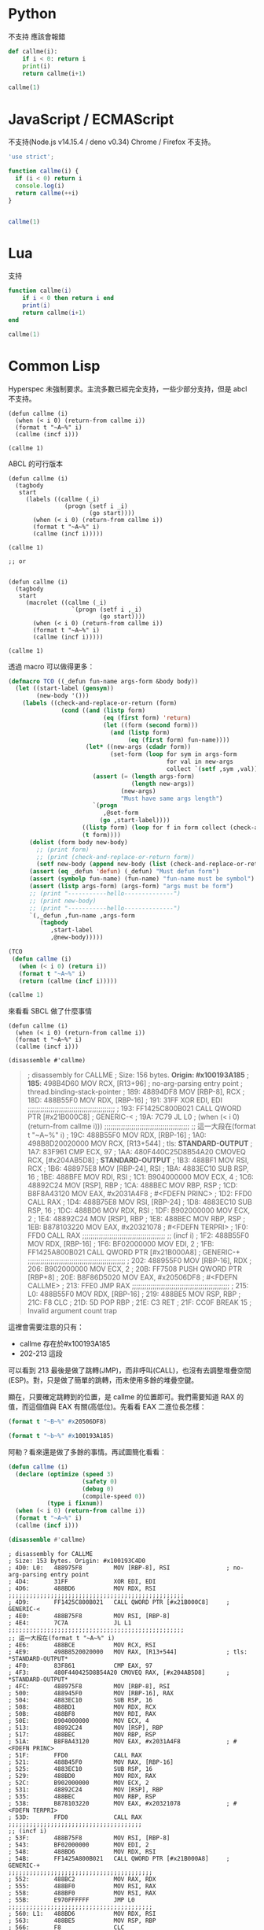 
* Python
  不支持 應該會報錯
#+begin_src python
  def callme(i):
      if i < 0: return i
      print(i)
      return callme(i+1)

  callme(1)
#+end_src


* JavaScript / ECMAScript
  不支持(Node.js v14.15.4 / deno v0.34)
  Chrome / Firefox 不支持。

  #+begin_src javascript
    'use strict';

    function callme(i) {
      if (i < 0) return i
      console.log(i)
      return callme(++i)
    }


    callme(1)
  #+end_src

* Lua
  支持

  #+begin_src lua
function callme(i)
    if i < 0 then return i end
    print(i)
    return callme(i+1)
end

callme(1)
  #+end_src



  
* Common Lisp
  Hyperspec 未強制要求。主流多數已經完全支持，一些少部分支持，但是 abcl 不支持。

  #+begin_src common-lisp
    (defun callme (i)
      (when (< i 0) (return-from callme i))
      (format t "~A~%" i)
      (callme (incf i)))

    (callme 1)
  #+end_src


  ABCL 的可行版本
  
  #+begin_src common-lisp
    (defun callme (i)
      (tagbody
       start
         (labels ((callme (_i)
                    (progn (setf i _i)
                           (go start))))
           (when (< i 0) (return-from callme i))
           (format t "~A~%" i)
           (callme (incf i)))))

    (callme 1)

    ;; or


    (defun callme (i)
      (tagbody
       start
         (macrolet ((callme (_i)
                      `(progn (setf i ,_i)
                              (go start))))
           (when (< i 0) (return-from callme i))
           (format t "~A~%" i)
           (callme (incf i)))))

    (callme 1)
  #+end_src

  透過 macro 可以做得更多：
  #+begin_src lisp
    (defmacro TCO ((_defun fun-name args-form &body body))
      (let ((start-label (gensym))
            (new-body '()))
        (labels ((check-and-replace-or-return (form)
                   (cond ((and (listp form)
                               (eq (first form) 'return)
                               (let ((form (second form)))
                                 (and (listp form)
                                      (eq (first form) fun-name))))
                          (let* ((new-args (cdadr form))
                                 (set-form (loop for sym in args-form
                                                 for val in new-args
                                                 collect `(setf ,sym ,val))))
                            (assert (= (length args-form)
                                       (length new-args))
                                    (new-args)
                                    "Must have same args length")
                            `(progn
                               ,@set-form
                              (go ,start-label))))
                         ((listp form) (loop for f in form collect (check-and-replace-or-return f)))
                         (t form))))
          (dolist (form body new-body)
            ;; (print form)
            ;; (print (check-and-replace-or-return form))
            (setf new-body (append new-body (list (check-and-replace-or-return form)))))
          (assert (eq _defun 'defun) (_defun) "Must defun form")
          (assert (symbolp fun-name) (fun-name) "fun-name must be symbol")
          (assert (listp args-form) (args-form) "args must be form")
          ;; (print "-----------hello--------------")
          ;; (print new-body)
          ;; (print "-----------hello--------------")
          `(,_defun ,fun-name ,args-form
             (tagbody
                ,start-label
                ,@new-body)))))

    (TCO
     (defun callme (i)
       (when (< i 0) (return i))
       (format t "~A~%" i)
       (return (callme (incf i)))))

    (callme 1)
  #+end_src

  來看看 SBCL 做了什麼事情

    #+begin_src common-lisp
      (defun callme (i)
        (when (< i 0) (return-from callme i))
        (format t "~A~%" i)
        (callme (incf i)))

      (disassemble #'callme)
  #+end_src

  #+begin_quote
  ; disassembly for CALLME
; Size: 156 bytes. **Origin: #x100193A185**
; **185**:       498B4D60         MOV RCX, [R13+96]               ; no-arg-parsing entry point
                                                              ; thread.binding-stack-pointer
; 189:       48894DF8         MOV [RBP-8], RCX
; 18D:       488B55F0         MOV RDX, [RBP-16]
; 191:       31FF             XOR EDI, EDI
;;;;;;;;;;;;;;;;;;;;;;;;;;;;;;;;;;;;;;;;;;
; 193:       FF1425C800B021   CALL QWORD PTR [#x21B000C8]     ; GENERIC-<
; 19A:       7C79             JL L0                           ; (when (< i 0) (return-from callme i)))
;;;;;;;;;;;;;;;;;;;;;;;;;;;;;;;;;;;;;;;;;
;; 這一大段在(format t "~A~%" i)
; 19C:       488B55F0         MOV RDX, [RBP-16]
; 1A0:       498B8D20020000   MOV RCX, [R13+544]              ; tls: *STANDARD-OUTPUT*
; 1A7:       83F961           CMP ECX, 97
; 1AA:       480F440C25D8B54A20 CMOVEQ RCX, [#x204AB5D8]      ; *STANDARD-OUTPUT*
; 1B3:       488BF1           MOV RSI, RCX
; 1B6:       488975E8         MOV [RBP-24], RSI
; 1BA:       4883EC10         SUB RSP, 16
; 1BE:       488BFE           MOV RDI, RSI
; 1C1:       B904000000       MOV ECX, 4
; 1C6:       48892C24         MOV [RSP], RBP
; 1CA:       488BEC           MOV RBP, RSP
; 1CD:       B8F8A43120       MOV EAX, #x2031A4F8             ; #<FDEFN PRINC>
; 1D2:       FFD0             CALL RAX
; 1D4:       488B75E8         MOV RSI, [RBP-24]
; 1D8:       4883EC10         SUB RSP, 16
; 1DC:       488BD6           MOV RDX, RSI
; 1DF:       B902000000       MOV ECX, 2
; 1E4:       48892C24         MOV [RSP], RBP
; 1E8:       488BEC           MOV RBP, RSP
; 1EB:       B878103220       MOV EAX, #x20321078             ; #<FDEFN TERPRI>
; 1F0:       FFD0             CALL RAX
;;;;;;;;;;;;;;;;;;;;;;;;;;;;;;;;;;;;;;;;
;; (incf i)
; 1F2:       488B55F0         MOV RDX, [RBP-16]
; 1F6:       BF02000000       MOV EDI, 2
; 1FB:       FF1425A800B021   CALL QWORD PTR [#x21B000A8]     ; GENERIC-+
;;;;;;;;;;;;;;;;;;;;;;;;;;;;;;;;;;;;;;;;;;;;;;;
; 202:       488955F0         MOV [RBP-16], RDX
; 206:       B902000000       MOV ECX, 2
; 20B:       FF7508           PUSH QWORD PTR [RBP+8]
; 20E:       B8F86D5020       MOV EAX, #x20506DF8             ; #<FDEFN CALLME>
; 213:       FFE0             JMP RAX
;;;;;;;;;;;;;;;;;;;;;;;;;;;;;;;;;;;;;;;;;;;;;;;
; 215: L0:   488B55F0         MOV RDX, [RBP-16]
; 219:       488BE5           MOV RSP, RBP
; 21C:       F8               CLC
; 21D:       5D               POP RBP
; 21E:       C3               RET
; 21F:       CC0F             BREAK 15                        ; Invalid argument count trap
  #+end_quote


這裡會需要注意的只有：
- callme 存在於#x100193A185
- 202-213 這段

可以看到 213 最後是做了跳轉(JMP)，而非呼叫(CALL)，也沒有去調整堆疊空間(ESP)。對，只是做了簡單的跳轉，而未使用多餘的堆疊空鍵。

顯在，只要確定跳轉到的位置，是 callme 的位置即可。我們需要知道 RAX 的值，而這個值與 EAX 有關(高低位)。先看看 EAX 二進位長怎樣：

#+begin_src lisp :results output
  (format t "~B~%" #x20506DF8)
#+end_src

#+RESULTS:
:            0010 0000  0101 0000  0110 1101  1111 1000

#+begin_src lisp :results output
  (format t "~b~%" #x100193A185)
#+end_src

#+RESULTS:
: 0001 0000  0000 0001  1001 0011  1010 0001  1000 0101

阿勒？看來還是做了多餘的事情。再試圖簡化看看：

      #+begin_src lisp :results output
        (defun callme (i)
          (declare (optimize (speed 3)
                             (safety 0)
                             (debug 0)
                             (compile-speed 0))
                   (type i fixnum))
          (when (< i 0) (return-from callme i))
          (format t "~A~%" i)
          (callme (incf i)))

        (disassemble #'callme)
  #+end_src

  #+RESULTS:
  #+begin_example
  ; disassembly for CALLME
  ; Size: 153 bytes. Origin: #x100193C4D0
  ; 4D0: L0:   488975F8         MOV [RBP-8], RSI                ; no-arg-parsing entry point
  ; 4D4:       31FF             XOR EDI, EDI
  ; 4D6:       488BD6           MOV RDX, RSI
  ;;;;;;;;;;;;;;;;;;;;;;;;;;;;;;;;;;;;;;;;;;;;;;;;;;
  ; 4D9:       FF1425C800B021   CALL QWORD PTR [#x21B000C8]     ; GENERIC-<
  ; 4E0:       488B75F8         MOV RSI, [RBP-8]
  ; 4E4:       7C7A             JL L1
  ;;;;;;;;;;;;;;;;;;;;;;;;;;;;;;;;;;;;;;;;;;;;;;;;;;
  ;; 這一大段在(format t "~A~%" i)
  ; 4E6:       488BCE           MOV RCX, RSI
  ; 4E9:       498B8520020000   MOV RAX, [R13+544]              ; tls: *STANDARD-OUTPUT*
  ; 4F0:       83F861           CMP EAX, 97
  ; 4F3:       480F440425D8B54A20 CMOVEQ RAX, [#x204AB5D8]      ; *STANDARD-OUTPUT*
  ; 4FC:       488975F8         MOV [RBP-8], RSI
  ; 500:       488945F0         MOV [RBP-16], RAX
  ; 504:       4883EC10         SUB RSP, 16
  ; 508:       488BD1           MOV RDX, RCX
  ; 50B:       488BF8           MOV RDI, RAX
  ; 50E:       B904000000       MOV ECX, 4
  ; 513:       48892C24         MOV [RSP], RBP
  ; 517:       488BEC           MOV RBP, RSP
  ; 51A:       B8F8A43120       MOV EAX, #x2031A4F8             ; #<FDEFN PRINC>
  ; 51F:       FFD0             CALL RAX
  ; 521:       488B45F0         MOV RAX, [RBP-16]
  ; 525:       4883EC10         SUB RSP, 16
  ; 529:       488BD0           MOV RDX, RAX
  ; 52C:       B902000000       MOV ECX, 2
  ; 531:       48892C24         MOV [RSP], RBP
  ; 535:       488BEC           MOV RBP, RSP
  ; 538:       B878103220       MOV EAX, #x20321078             ; #<FDEFN TERPRI>
  ; 53D:       FFD0             CALL RAX
  ;;;;;;;;;;;;;;;;;;;;;;;;;;;;;;;;;;;;;;
  ;; (incf i)
  ; 53F:       488B75F8         MOV RSI, [RBP-8]
  ; 543:       BF02000000       MOV EDI, 2
  ; 548:       488BD6           MOV RDX, RSI
  ; 54B:       FF1425A800B021   CALL QWORD PTR [#x21B000A8]     ; GENERIC-+
  ;;;;;;;;;;;;;;;;;;;;;;;;;;;;;;;;;;;;;;;;;
  ; 552:       488BC2           MOV RAX, RDX
  ; 555:       488BF0           MOV RSI, RAX
  ; 558:       488BF0           MOV RSI, RAX
  ; 55B:       E970FFFFFF       JMP L0
  ;;;;;;;;;;;;;;;;;;;;;;;;;;;;;;;;;;;;;;;;;
  ; 560: L1:   488BD6           MOV RDX, RSI
  ; 563:       488BE5           MOV RSP, RBP
  ; 566:       F8               CLC
  ; 567:       5D               POP RBP
  ; 568:       C3               RET
  #+end_example


* Java

  Java 11, 14 測試失敗
  
  #+begin_src java
    class Main {
        public static void main(String[] args){
            callme(1);
        }

        static int callme(int i) {
            if(i < 0) return i;
            System.out.println(i);
            return callme(i+1);
        }
    }
  #+end_src
  
* Kotlin
Fail
  
  #+begin_src kotlin

fun main(args : Array<String>) {
    callme(1);
}

fun callme(i: Int):Int{
    if(i < 0) return i;
    println(i);
    return callme(i+1);
}
  #+end_src
  
* C#
Fail
  #+begin_src c#
    using System;

    class CallMe {
      static void Main() {
        callme(1);
      }
      static int callme(int i){
        if(i < 0) return i;
        Console.WriteLine(i);
        return callme(i + 1);
      }
    }
  #+end_src
